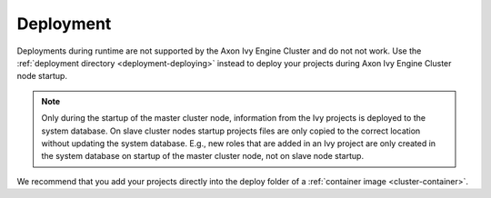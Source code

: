 .. _cluster-deployment:

Deployment
==========

Deployments during runtime are not supported by the Axon Ivy Engine Cluster and do
not not work. Use the :ref:`deployment directory <deployment-deploying>` instead
to deploy your projects during Axon Ivy Engine Cluster node startup.

.. note::
   Only during the startup of the master cluster node, information 
   from the Ivy projects is deployed to the system database. 
   On slave cluster nodes startup projects files are only copied to the 
   correct location without updating the system database.
   E.g., new roles that are added in an Ivy project are only created in the 
   system database on startup of the master cluster node, not on slave node startup.    

We recommend that you add your projects directly into the deploy folder 
of a :ref:`container image <cluster-container>`.  